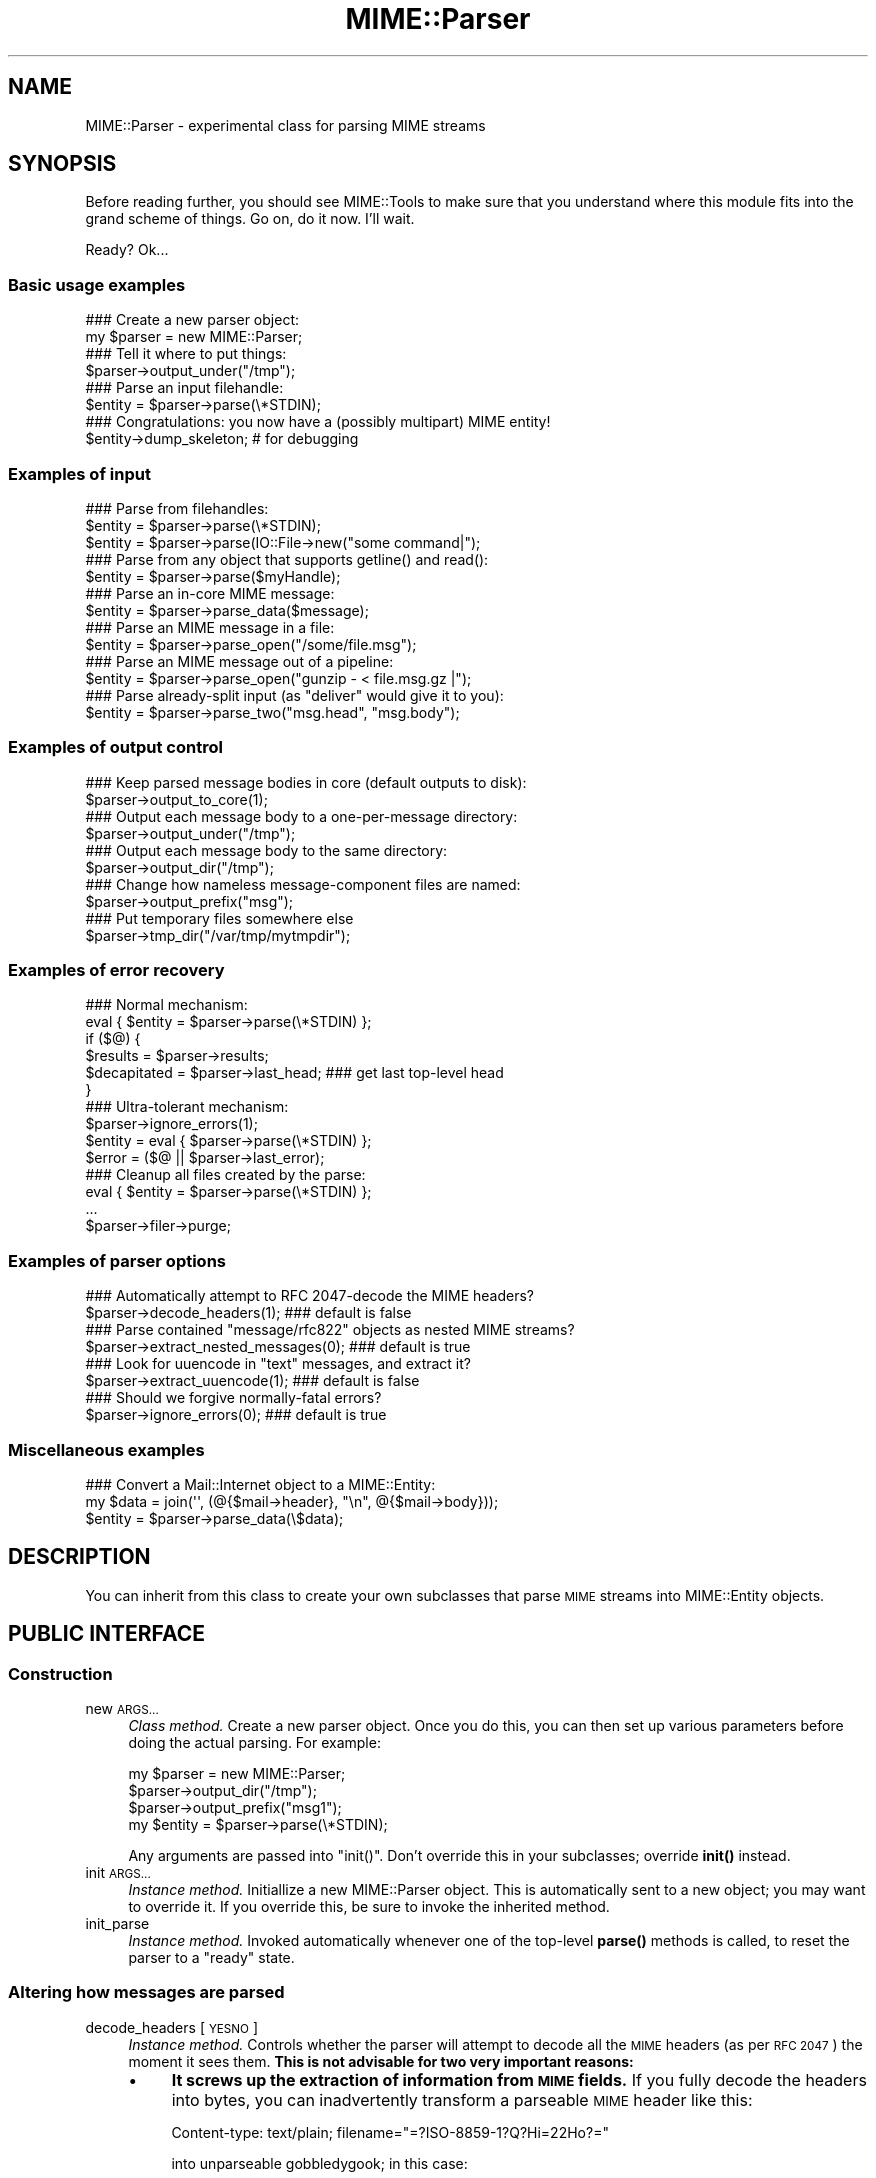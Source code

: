 .\" Automatically generated by Pod::Man 4.10 (Pod::Simple 3.35)
.\"
.\" Standard preamble:
.\" ========================================================================
.de Sp \" Vertical space (when we can't use .PP)
.if t .sp .5v
.if n .sp
..
.de Vb \" Begin verbatim text
.ft CW
.nf
.ne \\$1
..
.de Ve \" End verbatim text
.ft R
.fi
..
.\" Set up some character translations and predefined strings.  \*(-- will
.\" give an unbreakable dash, \*(PI will give pi, \*(L" will give a left
.\" double quote, and \*(R" will give a right double quote.  \*(C+ will
.\" give a nicer C++.  Capital omega is used to do unbreakable dashes and
.\" therefore won't be available.  \*(C` and \*(C' expand to `' in nroff,
.\" nothing in troff, for use with C<>.
.tr \(*W-
.ds C+ C\v'-.1v'\h'-1p'\s-2+\h'-1p'+\s0\v'.1v'\h'-1p'
.ie n \{\
.    ds -- \(*W-
.    ds PI pi
.    if (\n(.H=4u)&(1m=24u) .ds -- \(*W\h'-12u'\(*W\h'-12u'-\" diablo 10 pitch
.    if (\n(.H=4u)&(1m=20u) .ds -- \(*W\h'-12u'\(*W\h'-8u'-\"  diablo 12 pitch
.    ds L" ""
.    ds R" ""
.    ds C` ""
.    ds C' ""
'br\}
.el\{\
.    ds -- \|\(em\|
.    ds PI \(*p
.    ds L" ``
.    ds R" ''
.    ds C`
.    ds C'
'br\}
.\"
.\" Escape single quotes in literal strings from groff's Unicode transform.
.ie \n(.g .ds Aq \(aq
.el       .ds Aq '
.\"
.\" If the F register is >0, we'll generate index entries on stderr for
.\" titles (.TH), headers (.SH), subsections (.SS), items (.Ip), and index
.\" entries marked with X<> in POD.  Of course, you'll have to process the
.\" output yourself in some meaningful fashion.
.\"
.\" Avoid warning from groff about undefined register 'F'.
.de IX
..
.nr rF 0
.if \n(.g .if rF .nr rF 1
.if (\n(rF:(\n(.g==0)) \{\
.    if \nF \{\
.        de IX
.        tm Index:\\$1\t\\n%\t"\\$2"
..
.        if !\nF==2 \{\
.            nr % 0
.            nr F 2
.        \}
.    \}
.\}
.rr rF
.\" ========================================================================
.\"
.IX Title "MIME::Parser 3"
.TH MIME::Parser 3 "2017-04-05" "perl v5.28.2" "User Contributed Perl Documentation"
.\" For nroff, turn off justification.  Always turn off hyphenation; it makes
.\" way too many mistakes in technical documents.
.if n .ad l
.nh
.SH "NAME"
MIME::Parser \- experimental class for parsing MIME streams
.SH "SYNOPSIS"
.IX Header "SYNOPSIS"
Before reading further, you should see MIME::Tools to make sure that
you understand where this module fits into the grand scheme of things.
Go on, do it now.  I'll wait.
.PP
Ready?  Ok...
.SS "Basic usage examples"
.IX Subsection "Basic usage examples"
.Vb 2
\&    ### Create a new parser object:
\&    my $parser = new MIME::Parser;
\&
\&    ### Tell it where to put things:
\&    $parser\->output_under("/tmp");
\&
\&    ### Parse an input filehandle:
\&    $entity = $parser\->parse(\e*STDIN);
\&
\&    ### Congratulations: you now have a (possibly multipart) MIME entity!
\&    $entity\->dump_skeleton;          # for debugging
.Ve
.SS "Examples of input"
.IX Subsection "Examples of input"
.Vb 3
\&    ### Parse from filehandles:
\&    $entity = $parser\->parse(\e*STDIN);
\&    $entity = $parser\->parse(IO::File\->new("some command|");
\&
\&    ### Parse from any object that supports getline() and read():
\&    $entity = $parser\->parse($myHandle);
\&
\&    ### Parse an in\-core MIME message:
\&    $entity = $parser\->parse_data($message);
\&
\&    ### Parse an MIME message in a file:
\&    $entity = $parser\->parse_open("/some/file.msg");
\&
\&    ### Parse an MIME message out of a pipeline:
\&    $entity = $parser\->parse_open("gunzip \- < file.msg.gz |");
\&
\&    ### Parse already\-split input (as "deliver" would give it to you):
\&    $entity = $parser\->parse_two("msg.head", "msg.body");
.Ve
.SS "Examples of output control"
.IX Subsection "Examples of output control"
.Vb 2
\&    ### Keep parsed message bodies in core (default outputs to disk):
\&    $parser\->output_to_core(1);
\&
\&    ### Output each message body to a one\-per\-message directory:
\&    $parser\->output_under("/tmp");
\&
\&    ### Output each message body to the same directory:
\&    $parser\->output_dir("/tmp");
\&
\&    ### Change how nameless message\-component files are named:
\&    $parser\->output_prefix("msg");
\&
\&    ### Put temporary files somewhere else
\&    $parser\->tmp_dir("/var/tmp/mytmpdir");
.Ve
.SS "Examples of error recovery"
.IX Subsection "Examples of error recovery"
.Vb 6
\&    ### Normal mechanism:
\&    eval { $entity = $parser\->parse(\e*STDIN) };
\&    if ($@) {
\&        $results  = $parser\->results;
\&        $decapitated = $parser\->last_head;  ### get last top\-level head
\&    }
\&
\&    ### Ultra\-tolerant mechanism:
\&    $parser\->ignore_errors(1);
\&    $entity = eval { $parser\->parse(\e*STDIN) };
\&    $error = ($@ || $parser\->last_error);
\&
\&    ### Cleanup all files created by the parse:
\&    eval { $entity = $parser\->parse(\e*STDIN) };
\&    ...
\&    $parser\->filer\->purge;
.Ve
.SS "Examples of parser options"
.IX Subsection "Examples of parser options"
.Vb 2
\&    ### Automatically attempt to RFC 2047\-decode the MIME headers?
\&    $parser\->decode_headers(1);             ### default is false
\&
\&    ### Parse contained "message/rfc822" objects as nested MIME streams?
\&    $parser\->extract_nested_messages(0);    ### default is true
\&
\&    ### Look for uuencode in "text" messages, and extract it?
\&    $parser\->extract_uuencode(1);           ### default is false
\&
\&    ### Should we forgive normally\-fatal errors?
\&    $parser\->ignore_errors(0);              ### default is true
.Ve
.SS "Miscellaneous examples"
.IX Subsection "Miscellaneous examples"
.Vb 3
\&    ### Convert a Mail::Internet object to a MIME::Entity:
\&    my $data = join(\*(Aq\*(Aq, (@{$mail\->header}, "\en", @{$mail\->body}));
\&    $entity = $parser\->parse_data(\e$data);
.Ve
.SH "DESCRIPTION"
.IX Header "DESCRIPTION"
You can inherit from this class to create your own subclasses
that parse \s-1MIME\s0 streams into MIME::Entity objects.
.SH "PUBLIC INTERFACE"
.IX Header "PUBLIC INTERFACE"
.SS "Construction"
.IX Subsection "Construction"
.IP "new \s-1ARGS...\s0" 4
.IX Item "new ARGS..."
\&\fIClass method.\fR
Create a new parser object.
Once you do this, you can then set up various parameters
before doing the actual parsing.  For example:
.Sp
.Vb 4
\&    my $parser = new MIME::Parser;
\&    $parser\->output_dir("/tmp");
\&    $parser\->output_prefix("msg1");
\&    my $entity = $parser\->parse(\e*STDIN);
.Ve
.Sp
Any arguments are passed into \f(CW\*(C`init()\*(C'\fR.
Don't override this in your subclasses; override \fBinit()\fR instead.
.IP "init \s-1ARGS...\s0" 4
.IX Item "init ARGS..."
\&\fIInstance method.\fR
Initiallize a new MIME::Parser object.
This is automatically sent to a new object; you may want to override it.
If you override this, be sure to invoke the inherited method.
.IP "init_parse" 4
.IX Item "init_parse"
\&\fIInstance method.\fR
Invoked automatically whenever one of the top-level \fBparse()\fR methods
is called, to reset the parser to a \*(L"ready\*(R" state.
.SS "Altering how messages are parsed"
.IX Subsection "Altering how messages are parsed"
.IP "decode_headers [\s-1YESNO\s0]" 4
.IX Item "decode_headers [YESNO]"
\&\fIInstance method.\fR
Controls whether the parser will attempt to decode all the \s-1MIME\s0 headers
(as per \s-1RFC 2047\s0) the moment it sees them.  \fBThis is not advisable
for two very important reasons:\fR
.RS 4
.IP "\(bu" 4
\&\fBIt screws up the extraction of information from \s-1MIME\s0 fields.\fR
If you fully decode the headers into bytes, you can inadvertently
transform a parseable \s-1MIME\s0 header like this:
.Sp
.Vb 1
\&    Content\-type: text/plain; filename="=?ISO\-8859\-1?Q?Hi=22Ho?="
.Ve
.Sp
into unparseable gobbledygook; in this case:
.Sp
.Vb 1
\&    Content\-type: text/plain; filename="Hi"Ho"
.Ve
.IP "\(bu" 4
\&\fBIt is information-lossy.\fR  An encoded string which contains
both Latin\-1 and Cyrillic characters will be turned into a binary
mishmosh which simply can't be rendered.
.RE
.RS 4
.Sp
\&\fBHistory.\fR
This method was once the only out-of-the-box way to deal with attachments
whose filenames had non-ASCII characters.  However, since MIME-tools 5.4xx
this is no longer necessary.
.Sp
\&\fBParameters.\fR
If \s-1YESNO\s0 is true, decoding is done.  However, you will get a warning
unless you use one of the special \*(L"true\*(R" values:
.Sp
.Vb 3
\&   "I_NEED_TO_FIX_THIS"
\&          Just shut up and do it.  Not recommended.
\&          Provided only for those who need to keep old scripts functioning.
\&
\&   "I_KNOW_WHAT_I_AM_DOING"
\&          Just shut up and do it.  Not recommended.
\&          Provided for those who REALLY know what they are doing.
.Ve
.Sp
If \s-1YESNO\s0 is false (the default), no attempt at decoding will be done.
With no argument, just returns the current setting.
\&\fBRemember:\fR you can always decode the headers \fIafter\fR the parsing
has completed (see \fBMIME::Head::decode()\fR), or
decode the words on demand (see MIME::Words).
.RE
.IP "extract_nested_messages \s-1OPTION\s0" 4
.IX Item "extract_nested_messages OPTION"
\&\fIInstance method.\fR
Some \s-1MIME\s0 messages will contain a part of type \f(CW\*(C`message/rfc822\*(C'\fR
,\f(CW\*(C`message/partial\*(C'\fR or \f(CW\*(C`message/external\-body\*(C'\fR:
literally, the text of an embedded mail/news/whatever message.
This option controls whether (and how) we parse that embedded message.
.Sp
If the \s-1OPTION\s0 is false, we treat such a message just as if it were a
\&\f(CW\*(C`text/plain\*(C'\fR document, without attempting to decode its contents.
.Sp
If the \s-1OPTION\s0 is true (the default), the body of the \f(CW\*(C`message/rfc822\*(C'\fR
or \f(CW\*(C`message/partial\*(C'\fR part is parsed by this parser, creating an
entity object.  What happens then is determined by the actual \s-1OPTION:\s0
.RS 4
.IP "\s-1NEST\s0 or 1" 4
.IX Item "NEST or 1"
The default setting.
The contained message becomes the sole \*(L"part\*(R" of the \f(CW\*(C`message/rfc822\*(C'\fR
entity (as if the containing message were a special kind of
\&\*(L"multipart\*(R" message).
You can recover the sub-entity by invoking the \fBparts()\fR
method on the \f(CW\*(C`message/rfc822\*(C'\fR entity.
.IP "\s-1REPLACE\s0" 4
.IX Item "REPLACE"
The contained message replaces the \f(CW\*(C`message/rfc822\*(C'\fR entity, as though
the \f(CW\*(C`message/rfc822\*(C'\fR \*(L"container\*(R" never existed.
.Sp
\&\fBWarning:\fR notice that, with this option, all the header information
in the \f(CW\*(C`message/rfc822\*(C'\fR header is lost.  This might seriously bother
you if you're dealing with a top-level message, and you've just lost
the sender's address and the subject line.  \f(CW\*(C`:\-/\*(C'\fR.
.RE
.RS 4
.Sp
\&\fIThanks to Andreas Koenig for suggesting this method.\fR
.RE
.IP "extract_uuencode [\s-1YESNO\s0]" 4
.IX Item "extract_uuencode [YESNO]"
\&\fIInstance method.\fR
If set true, then whenever we are confronted with a message
whose effective content-type is \*(L"text/plain\*(R" and whose encoding
is 7bit/8bit/binary, we scan the encoded body to see if it contains
uuencoded data (generally given away by a \*(L"begin \s-1XXX\*(R"\s0 line).
.Sp
If it does, we explode the uuencoded message into a multipart,
where the text before the first \*(L"begin \s-1XXX\*(R"\s0 becomes the first part,
and all \*(L"begin...end\*(R" sections following become the subsequent parts.
The filename (if given) is accessible through the normal means.
.IP "ignore_errors [\s-1YESNO\s0]" 4
.IX Item "ignore_errors [YESNO]"
\&\fIInstance method.\fR
Controls whether the parser will attempt to ignore normally-fatal
errors, treating them as warnings and continuing with the parse.
.Sp
If \s-1YESNO\s0 is true (the default), many syntax errors are tolerated.
If \s-1YESNO\s0 is false, fatal errors throw exceptions.
With no argument, just returns the current setting.
.IP "decode_bodies [\s-1YESNO\s0]" 4
.IX Item "decode_bodies [YESNO]"
\&\fIInstance method.\fR
Controls whether the parser should decode entity bodies or not.
If this is set to a false value (default is true), all entity bodies
will be kept as-is in the original content-transfer encoding.
.Sp
To prevent double encoding on the output side MIME::Body\->is_encoded
is set, which tells MIME::Body not to encode the data again, if encoded
data was requested. This is in particular useful, when it's important that
the content \fBmust not\fR be modified, e.g. if you want to calculate
OpenPGP signatures from it.
.Sp
\&\fB\s-1WARNING\s0\fR: the semantics change significantly if you parse \s-1MIME\s0
messages with this option set, because MIME::Entity resp. MIME::Body
*always* see encoded data now, while the default behaviour is
working with *decoded* data (and encoding it only if you request it).
You need to decode the data yourself, if you want to have it decoded.
.Sp
So use this option only if you exactly know, what you're doing, and
that you're sure, that you really need it.
.SS "Parsing an input source"
.IX Subsection "Parsing an input source"
.IP "parse_data \s-1DATA\s0" 4
.IX Item "parse_data DATA"
\&\fIInstance method.\fR
Parse a \s-1MIME\s0 message that's already in core.  This internally creates an \*(L"in
memory\*(R" filehandle on a Perl scalar value using PerlIO
.Sp
You may supply the \s-1DATA\s0 in any of a number of ways...
.RS 4
.IP "\(bu" 4
\&\fBA scalar\fR which holds the message.  A reference to this scalar will be used
internally.
.IP "\(bu" 4
\&\fBA ref to a scalar\fR which holds the message.  This reference will be used
internally.
.IP "\(bu" 4
\&\fB\s-1DEPRECATED\s0\fR
.Sp
\&\fBA ref to an array of scalars.\fR  The array is internally concatenated into a
temporary string, and a reference to the new string is used internally.
.Sp
It is much more efficient to pass in a scalar reference, so please consider
refactoring your code to use that interface instead.  If you absolutely \s-1MUST\s0
pass an array, you may be better off using IO::ScalarArray in the calling code
to generate a filehandle, and passing that filehandle to \fI\f(BIparse()\fI\fR
.RE
.RS 4
.Sp
Returns the parsed MIME::Entity on success.
.RE
.IP "parse \s-1INSTREAM\s0" 4
.IX Item "parse INSTREAM"
\&\fIInstance method.\fR
Takes a MIME-stream and splits it into its component entities.
.Sp
The \s-1INSTREAM\s0 can be given as an IO::File, a globref filehandle (like
\&\f(CW\*(C`\e*STDIN\*(C'\fR), or as \fIany\fR blessed object conforming to the \s-1IO::\s0
interface (which minimally implements \fBgetline()\fR and \fBread()\fR).
.Sp
Returns the parsed MIME::Entity on success.
Throws exception on failure.  If the message contained too many
parts (as set by \fImax_parts\fR), returns undef.
.IP "parse_open \s-1EXPR\s0" 4
.IX Item "parse_open EXPR"
\&\fIInstance method.\fR
Convenience front-end onto \f(CW\*(C`parse()\*(C'\fR.
Simply give this method any expression that may be sent as the second
argument to \fBopen()\fR to open a filehandle for reading.
.Sp
Returns the parsed MIME::Entity on success.
Throws exception on failure.
.IP "parse_two \s-1HEADFILE, BODYFILE\s0" 4
.IX Item "parse_two HEADFILE, BODYFILE"
\&\fIInstance method.\fR
Convenience front-end onto \f(CW\*(C`parse_open()\*(C'\fR, intended for programs
running under mail-handlers like \fBdeliver\fR, which splits the incoming
mail message into a header file and a body file.
Simply give this method the paths to the respective files.
.Sp
\&\fBWarning:\fR it is assumed that, once the files are cat'ed together,
there will be a blank line separating the head part and the body part.
.Sp
\&\fBWarning:\fR new implementation slurps files into line array
for portability, instead of using 'cat'.  May be an issue if
your messages are large.
.Sp
Returns the parsed MIME::Entity on success.
Throws exception on failure.
.SS "Specifying output destination"
.IX Subsection "Specifying output destination"
\&\fBWarning:\fR in 5.212 and before, this was done by methods
of MIME::Parser.  However, since many users have requested
fine-tuned control over how this is done, the logic has been split
off from the parser into its own class, MIME::Parser::Filer
Every MIME::Parser maintains an instance of a MIME::Parser::Filer
subclass to manage disk output (see MIME::Parser::Filer for details.)
.PP
The benefit to this is that the MIME::Parser code won't be
confounded with a lot of garbage related to disk output.
The drawback is that the way you override the default behavior
will change.
.PP
For now, all the normal public-interface methods are still provided,
but many are only stubs which create or delegate to the underlying
MIME::Parser::Filer object.
.IP "filer [\s-1FILER\s0]" 4
.IX Item "filer [FILER]"
\&\fIInstance method.\fR
Get/set the \s-1FILER\s0 object used to manage the output of files to disk.
This will be some subclass of MIME::Parser::Filer.
.IP "output_dir \s-1DIRECTORY\s0" 4
.IX Item "output_dir DIRECTORY"
\&\fIInstance method.\fR
Causes messages to be filed directly into the given \s-1DIRECTORY.\s0
It does this by setting the underlying \fBfiler()\fR to
a new instance of MIME::Parser::FileInto, and passing the arguments
into that class' \fBnew()\fR method.
.Sp
\&\fBNote:\fR Since this method replaces the underlying
filer, you must invoke it \fIbefore\fR doing changing any attributes
of the filer, like the output prefix; otherwise those changes
will be lost.
.IP "output_under \s-1BASEDIR, OPTS...\s0" 4
.IX Item "output_under BASEDIR, OPTS..."
\&\fIInstance method.\fR
Causes messages to be filed directly into subdirectories of the given
\&\s-1BASEDIR,\s0 one subdirectory per message.  It does this by setting the
underlying \fBfiler()\fR to a new instance of MIME::Parser::FileUnder,
and passing the arguments into that class' \fBnew()\fR method.
.Sp
\&\fBNote:\fR Since this method replaces the underlying
filer, you must invoke it \fIbefore\fR doing changing any attributes
of the filer, like the output prefix; otherwise those changes
will be lost.
.IP "output_path \s-1HEAD\s0" 4
.IX Item "output_path HEAD"
\&\fIInstance method, \s-1DEPRECATED.\s0\fR
Given a \s-1MIME\s0 head for a file to be extracted, come up with a good
output pathname for the extracted file.
Identical to the preferred form:
.Sp
.Vb 1
\&     $parser\->filer\->output_path(...args...);
.Ve
.Sp
We just delegate this to the underlying \fBfiler()\fR object.
.IP "output_prefix [\s-1PREFIX\s0]" 4
.IX Item "output_prefix [PREFIX]"
\&\fIInstance method, \s-1DEPRECATED.\s0\fR
Get/set the short string that all filenames for extracted body-parts
will begin with (assuming that there is no better \*(L"recommended filename\*(R").
Identical to the preferred form:
.Sp
.Vb 1
\&     $parser\->filer\->output_prefix(...args...);
.Ve
.Sp
We just delegate this to the underlying \fBfiler()\fR object.
.IP "evil_filename \s-1NAME\s0" 4
.IX Item "evil_filename NAME"
\&\fIInstance method, \s-1DEPRECATED.\s0\fR
Identical to the preferred form:
.Sp
.Vb 1
\&     $parser\->filer\->evil_filename(...args...);
.Ve
.Sp
We just delegate this to the underlying \fBfiler()\fR object.
.IP "max_parts \s-1NUM\s0" 4
.IX Item "max_parts NUM"
\&\fIInstance method.\fR
Limits the number of \s-1MIME\s0 parts we will parse.
.Sp
Normally, instances of this class parse a message to the bitter end.
Messages with many \s-1MIME\s0 parts can cause excessive memory consumption.
If you invoke this method, parsing will abort with a \fBdie()\fR if a message
contains more than \s-1NUM\s0 parts.
.Sp
If \s-1NUM\s0 is set to \-1 (the default), then no maximum limit is enforced.
.Sp
With no argument, returns the current setting as an integer
.IP "output_to_core \s-1YESNO\s0" 4
.IX Item "output_to_core YESNO"
\&\fIInstance method.\fR
Normally, instances of this class output all their decoded body
data to disk files (via MIME::Body::File).  However, you can change
this behaviour by invoking this method before parsing:
.Sp
If \s-1YESNO\s0 is false (the default), then all body data goes
to disk files.
.Sp
If \s-1YESNO\s0 is true, then all body data goes to in-core data structures
This is a little risky (what if someone emails you an \s-1MPEG\s0 or a tar
file, hmmm?) but people seem to want this bit of noose-shaped rope,
so I'm providing it.
Note that setting this attribute true \fIdoes not\fR mean that parser-internal
temporary files are avoided!  Use \fBtmp_to_core()\fR for that.
.Sp
With no argument, returns the current setting as a boolean.
.IP "tmp_recycling" 4
.IX Item "tmp_recycling"
\&\fIInstance method, \s-1DEPRECATED.\s0\fR
.Sp
This method is a no-op to preserve the pre\-5.421 \s-1API.\s0
.Sp
The \fBtmp_recycling()\fR feature was removed in 5.421 because it had never actually
worked.  Please update your code to stop using it.
.IP "tmp_to_core [\s-1YESNO\s0]" 4
.IX Item "tmp_to_core [YESNO]"
\&\fIInstance method.\fR
Should \fBnew_tmpfile()\fR create real temp files, or
use fake in-core ones?  Normally we allow the creation of temporary
disk files, since this allows us to handle huge attachments even when
core is limited.
.Sp
If \s-1YESNO\s0 is true, we implement \fBnew_tmpfile()\fR via in-core handles.
If \s-1YESNO\s0 is false (the default), we use real tmpfiles.
With no argument, just returns the current setting.
.IP "use_inner_files [\s-1YESNO\s0]" 4
.IX Item "use_inner_files [YESNO]"
\&\fI\s-1REMOVED\s0\fR.
.Sp
\&\fIInstance method.\fR
.Sp
MIME::Parser no longer supports IO::InnerFile, but this method is retained for
backwards compatibility.  It does nothing.
.Sp
The original reasoning for IO::InnerFile was that inner files were faster than
\&\*(L"in-core\*(R" temp files.  At the time, the \*(L"in-core\*(R" tempfile support was
implemented with IO::Scalar from the IO-Stringy distribution, which used the
\&\fBtie()\fR interface to wrap a scalar with the appropriate IO::Handle operations.
The penalty for this was fairly hefty, and IO::InnerFile actually was faster.
.Sp
Nowadays, MIME::Parser uses Perl's built in ability to open a filehandle on an
in-memory scalar variable via PerlIO.  Benchmarking shows that IO::InnerFile is
slightly slower than using in-memory temporary files, and is slightly faster
than on-disk temporary files.  Both measurements are within a few percent of
each other.  Since there's no real benefit, and since the IO::InnerFile abuse
was fairly hairy and evil (\*(L"writes\*(R" to it were faked by extending the size of
the inner file with the assumption that the only data you'd ever \->\fBprint()\fR to
it would be the line from the \*(L"outer\*(R" file, for example) it's been removed.
.SS "Specifying classes to be instantiated"
.IX Subsection "Specifying classes to be instantiated"
.IP "interface \s-1ROLE\s0,[\s-1VALUE\s0]" 4
.IX Item "interface ROLE,[VALUE]"
\&\fIInstance method.\fR
During parsing, the parser normally creates instances of certain classes,
like MIME::Entity.  However, you may want to create a parser subclass
that uses your own experimental head, entity, etc. classes (for example,
your \*(L"head\*(R" class may provide some additional MIME-field-oriented methods).
.Sp
If so, then this is the method that your subclass should invoke during
init.  Use it like this:
.Sp
.Vb 10
\&    package MyParser;
\&    @ISA = qw(MIME::Parser);
\&    ...
\&    sub init {
\&        my $self = shift;
\&        $self\->SUPER::init(@_);        ### do my parent\*(Aqs init
\&        $self\->interface(ENTITY_CLASS => \*(AqMIME::MyEntity\*(Aq);
\&        $self\->interface(HEAD_CLASS   => \*(AqMIME::MyHead\*(Aq);
\&        $self;                         ### return
\&    }
.Ve
.Sp
With no \s-1VALUE,\s0 returns the \s-1VALUE\s0 currently associated with that \s-1ROLE.\s0
.IP "new_body_for \s-1HEAD\s0" 4
.IX Item "new_body_for HEAD"
\&\fIInstance method.\fR
Based on the \s-1HEAD\s0 of a part we are parsing, return a new
body object (any desirable subclass of MIME::Body) for
receiving that part's data.
.Sp
If you set the \f(CW\*(C`output_to_core\*(C'\fR option to false before parsing
(the default), then we call \f(CW\*(C`output_path()\*(C'\fR and create a
new MIME::Body::File on that filename.
.Sp
If you set the \f(CW\*(C`output_to_core\*(C'\fR option to true before parsing,
then you get a MIME::Body::InCore instead.
.Sp
If you want the parser to do something else entirely, you can
override this method in a subclass.
.SS "Temporary File Creation"
.IX Subsection "Temporary File Creation"
.IP "tmp_dir \s-1DIRECTORY\s0" 4
.IX Item "tmp_dir DIRECTORY"
\&\fIInstance method.\fR
Causes any temporary files created by this parser to be created in the
given \s-1DIRECTORY.\s0
.Sp
If called without arguments, returns current value.
.Sp
The default value is undef, which will cause \fBnew_tmpfile()\fR to use the
system default temporary directory.
.IP "new_tmpfile" 4
.IX Item "new_tmpfile"
\&\fIInstance method.\fR
Return an \s-1IO\s0 handle to be used to hold temporary data during a parse.
.Sp
The default uses \fBMIME::Tools::tmpopen()\fR to create a new temporary file,
unless \fBtmp_to_core()\fR dictates otherwise, but you can
override this.  You shouldn't need to.
.Sp
The location for temporary files can be changed on a per-parser basis
with \fBtmp_dir()\fR.
.Sp
If you do override this, make certain that the object you return is
set for \fBbinmode()\fR, and is able to handle the following methods:
.Sp
.Vb 6
\&    read(BUF, NBYTES)
\&    getline()
\&    getlines()
\&    print(@ARGS)
\&    flush()
\&    seek(0, 0)
.Ve
.Sp
Fatal exception if the stream could not be established.
.SS "Parse results and error recovery"
.IX Subsection "Parse results and error recovery"
.IP "last_error" 4
.IX Item "last_error"
\&\fIInstance method.\fR
Return the error (if any) that we ignored in the last parse.
.IP "last_head" 4
.IX Item "last_head"
\&\fIInstance method.\fR
Return the top-level \s-1MIME\s0 header of the last stream we attempted to parse.
This is useful for replying to people who sent us bad \s-1MIME\s0 messages.
.Sp
.Vb 6
\&    ### Parse an input stream:
\&    eval { $entity = $parser\->parse(\e*STDIN) };
\&    if (!$entity) {    ### parse failed!
\&        my $decapitated = $parser\->last_head;
\&        ...
\&    }
.Ve
.IP "results" 4
.IX Item "results"
\&\fIInstance method.\fR
Return an object containing lots of info from the last entity parsed.
This will be an instance of class
MIME::Parser::Results.
.SH "OPTIMIZING YOUR PARSER"
.IX Header "OPTIMIZING YOUR PARSER"
.SS "Maximizing speed"
.IX Subsection "Maximizing speed"
Optimum input mechanisms:
.PP
.Vb 5
\&    parse()                    YES (if you give it a globref or a
\&                                    subclass of IO::File)
\&    parse_open()               YES
\&    parse_data()               NO  (see below)
\&    parse_two()                NO  (see below)
.Ve
.PP
Optimum settings:
.PP
.Vb 5
\&    decode_headers()           *** (no real difference; 0 is slightly faster)
\&    extract_nested_messages()  0   (may be slightly faster, but in
\&                                    general you want it set to 1)
\&    output_to_core()           0   (will be MUCH faster)
\&    tmp_to_core()              0   (will be MUCH faster)
.Ve
.PP
\&\fBNative I/O is much faster than object-oriented I/O.\fR
It's much faster to use <$foo> than \f(CW$foo\fR\->getline.
For backwards compatibility, this module must continue to use
object-oriented I/O in most places, but if you use \fBparse()\fR
with a \*(L"real\*(R" filehandle (string, globref, or subclass of IO::File)
then MIME::Parser is able to perform some crucial optimizations.
.PP
\&\fBThe \fBparse_two()\fB call is very inefficient.\fR
Currently this is just a front-end onto \fBparse_data()\fR.
If your \s-1OS\s0 supports it, you're \fIfar\fR better off doing something like:
.PP
.Vb 1
\&    $parser\->parse_open("/bin/cat msg.head msg.body |");
.Ve
.SS "Minimizing memory"
.IX Subsection "Minimizing memory"
Optimum input mechanisms:
.PP
.Vb 4
\&    parse()                    YES
\&    parse_open()               YES
\&    parse_data()               NO  (in\-core I/O will burn core)
\&    parse_two()                NO  (in\-core I/O will burn core)
.Ve
.PP
Optimum settings:
.PP
.Vb 5
\&    decode_headers()           *** (no real difference)
\&    extract_nested_messages()  *** (no real difference)
\&    output_to_core()           0   (will use MUCH less memory)
\&                                    tmp_to_core is 1)
\&    tmp_to_core()              0   (will use MUCH less memory)
.Ve
.SS "Maximizing tolerance of bad \s-1MIME\s0"
.IX Subsection "Maximizing tolerance of bad MIME"
Optimum input mechanisms:
.PP
.Vb 4
\&    parse()                    *** (doesn\*(Aqt matter)
\&    parse_open()               *** (doesn\*(Aqt matter)
\&    parse_data()               *** (doesn\*(Aqt matter)
\&    parse_two()                *** (doesn\*(Aqt matter)
.Ve
.PP
Optimum settings:
.PP
.Vb 5
\&    decode_headers()           0   (sidesteps problem of bad hdr encodings)
\&    extract_nested_messages()  0   (sidesteps problems of bad nested messages,
\&                                    but often you want it set to 1 anyway).
\&    output_to_core()           *** (doesn\*(Aqt matter)
\&    tmp_to_core()              *** (doesn\*(Aqt matter)
.Ve
.SS "Avoiding disk-based temporary files"
.IX Subsection "Avoiding disk-based temporary files"
Optimum input mechanisms:
.PP
.Vb 4
\&    parse()                    YES (if you give it a seekable handle)
\&    parse_open()               YES (becomes a seekable handle)
\&    parse_data()               NO  (unless you set tmp_to_core(1))
\&    parse_two()                NO  (unless you set tmp_to_core(1))
.Ve
.PP
Optimum settings:
.PP
.Vb 4
\&    decode_headers()           *** (doesn\*(Aqt matter)
\&    extract_nested_messages()  *** (doesn\*(Aqt matter)
\&    output_to_core()           *** (doesn\*(Aqt matter)
\&    tmp_to_core()              1
.Ve
.PP
\&\fBYou can veto tmpfiles entirely.\fR
You can set \fBtmp_to_core()\fR true: this will always
use in-core I/O for the buffering (\fBwarning:\fR this will slow down
the parsing of messages with large attachments).
.PP
\&\fBFinal resort.\fR
You can always override \fBnew_tmpfile()\fR in a subclass.
.SH "WARNINGS"
.IX Header "WARNINGS"
.IP "Multipart messages are always read line-by-line" 4
.IX Item "Multipart messages are always read line-by-line"
Multipart document parts are read line-by-line, so that the
encapsulation boundaries may easily be detected.  However, bad \s-1MIME\s0
composition agents (for example, naive \s-1CGI\s0 scripts) might return
multipart documents where the parts are, say, unencoded bitmap
files... and, consequently, where such \*(L"lines\*(R" might be
veeeeeeeeery long indeed.
.Sp
A better solution for this case would be to set up some form of
state machine for input processing.  This will be left for future versions.
.IP "Multipart parts read into temp files before decoding" 4
.IX Item "Multipart parts read into temp files before decoding"
In my original implementation, the MIME::Decoder classes had to be aware
of encapsulation boundaries in multipart \s-1MIME\s0 documents.
While this decode-while-parsing approach obviated the need for
temporary files, it resulted in inflexible and complex decoder
implementations.
.Sp
The revised implementation uses a temporary file (a la \f(CW\*(C`tmpfile()\*(C'\fR)
during parsing to hold the \fIencoded\fR portion of the current \s-1MIME\s0
document or part.  This file is deleted automatically after the
current part is decoded and the data is written to the \*(L"body stream\*(R"
object; you'll never see it, and should never need to worry about it.
.Sp
Some folks have asked for the ability to bypass this temp-file
mechanism, I suppose because they assume it would slow down their application.
I considered accommodating this wish, but the temp-file
approach solves a lot of thorny problems in parsing, and it also
protects against hidden bugs in user applications (what if you've
directed the encoded part into a scalar, and someone unexpectedly
sends you a 6 \s-1MB\s0 tar file?).  Finally, I'm just not convinced that
the temp-file use adds significant overhead.
.IP "Fuzzing of \s-1CRLF\s0 and newline on input" 4
.IX Item "Fuzzing of CRLF and newline on input"
\&\s-1RFC 2045\s0 dictates that \s-1MIME\s0 streams have lines terminated by \s-1CRLF\s0
(\f(CW"\er\en"\fR).  However, it is extremely likely that folks will want to
parse \s-1MIME\s0 streams where each line ends in the local newline
character \f(CW"\en"\fR instead.
.Sp
An attempt has been made to allow the parser to handle both \s-1CRLF\s0
and newline-terminated input.
.IP "Fuzzing of \s-1CRLF\s0 and newline on output" 4
.IX Item "Fuzzing of CRLF and newline on output"
The \f(CW"7bit"\fR and \f(CW"8bit"\fR decoders will decode both
a \f(CW"\en"\fR and a \f(CW"\er\en"\fR end-of-line sequence into a \f(CW"\en"\fR.
.Sp
The \f(CW"binary"\fR decoder (default if no encoding specified)
still outputs stuff verbatim... so a \s-1MIME\s0 message with CRLFs
and no explicit encoding will be output as a text file
that, on many systems, will have an annoying ^M at the end of
each line... \fIbut this is as it should be\fR.
.IP "Inability to handle multipart boundaries that contain newlines" 4
.IX Item "Inability to handle multipart boundaries that contain newlines"
First, let's get something straight: \fIthis is an evil, \s-1EVIL\s0 practice,\fR
and is incompatible with \s-1RFC 2046...\s0 hence, it's not valid \s-1MIME.\s0
.Sp
If your mailer creates multipart boundary strings that contain
newlines \fIwhen they appear in the message body,\fR give it two weeks notice
and find another one.  If your mail robot receives \s-1MIME\s0 mail like this,
regard it as syntactically incorrect \s-1MIME,\s0 which it is.
.Sp
Why do I say that?  Well, in \s-1RFC 2046,\s0 the syntax of a boundary is
given quite clearly:
.Sp
.Vb 1
\&      boundary := 0*69<bchars> bcharsnospace
\&
\&      bchars := bcharsnospace / " "
\&
\&      bcharsnospace :=    DIGIT / ALPHA / "\*(Aq" / "(" / ")" / "+" /"_"
\&                   / "," / "\-" / "." / "/" / ":" / "=" / "?"
.Ve
.Sp
All of which means that a valid boundary string \fIcannot\fR have
newlines in it, and any newlines in such a string in the message header
are expected to be solely the result of \fIfolding\fR the string (i.e.,
inserting to-be-removed newlines for readability and line-shortening
\&\fIonly\fR).
.Sp
Yet, there is at least one brain-damaged user agent out there
that composes mail like this:
.Sp
.Vb 4
\&      MIME\-Version: 1.0
\&      Content\-type: multipart/mixed; boundary="\-\-\-\-ABC\-
\&       123\-\-\-\-"
\&      Subject: Hi... I\*(Aqm a dork!
\&
\&      This is a multipart MIME message (yeah, right...)
\&
\&      \-\-\-\-ABC\-
\&       123\-\-\-\-
\&
\&      Hi there!
.Ve
.Sp
We have \fIgot\fR to discourage practices like this (and the recent file
upload idiocy where binary files that are part of a multipart \s-1MIME\s0
message aren't base64\-encoded) if we want \s-1MIME\s0 to stay relatively
simple, and \s-1MIME\s0 parsers to be relatively robust.
.Sp
\&\fIThanks to Andreas Koenig for bringing a baaaaaaaaad user agent to
my attention.\fR
.SH "SEE ALSO"
.IX Header "SEE ALSO"
MIME::Tools, MIME::Head, MIME::Body, MIME::Entity, MIME::Decoder
.SH "AUTHOR"
.IX Header "AUTHOR"
Eryq (\fIeryq@zeegee.com\fR), ZeeGee Software Inc (\fIhttp://www.zeegee.com\fR).
Dianne Skoll (dfs@roaringpenguin.com) http://www.roaringpenguin.com
.PP
All rights reserved.  This program is free software; you can redistribute
it and/or modify it under the same terms as Perl itself.
